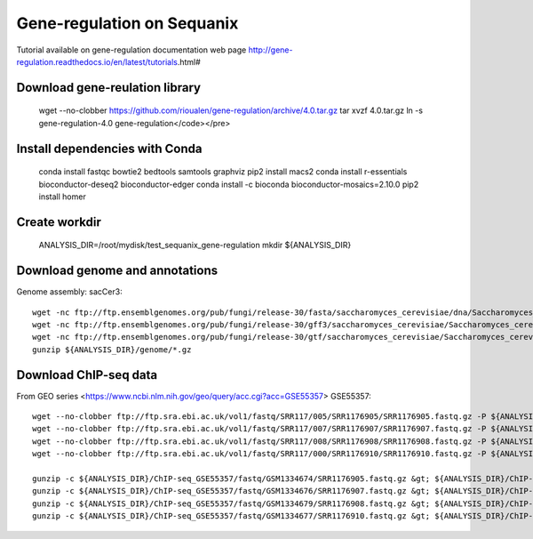 Gene-regulation on Sequanix
===========================



Tutorial available on gene-regulation documentation web page http://gene-regulation.readthedocs.io/en/latest/tutorials.html#



Download gene-reulation library
-------------------------------

    wget --no-clobber https://github.com/rioualen/gene-regulation/archive/4.0.tar.gz
    tar xvzf 4.0.tar.gz
    ln -s gene-regulation-4.0 gene-regulation</code></pre>

Install dependencies with Conda
-------------------------------
    conda install fastqc bowtie2 bedtools samtools graphviz
    pip2 install macs2
    conda install r-essentials bioconductor-deseq2 bioconductor-edger
    conda install -c bioconda bioconductor-mosaics=2.10.0
    pip2 install homer


Create workdir
--------------

    ANALYSIS_DIR=/root/mydisk/test_sequanix_gene-regulation
    mkdir ${ANALYSIS_DIR}


Download genome and annotations
-------------------------------------

Genome assembly: sacCer3::

    wget -nc ftp://ftp.ensemblgenomes.org/pub/fungi/release-30/fasta/saccharomyces_cerevisiae/dna/Saccharomyces_cerevisiae.R64-1-1.30.dna.genome.fa.gz -P ${ANALYSIS_DIR}/genome
    wget -nc ftp://ftp.ensemblgenomes.org/pub/fungi/release-30/gff3/saccharomyces_cerevisiae/Saccharomyces_cerevisiae.R64-1-1.30.gff3.gz -P ${ANALYSIS_DIR}/genome
    wget -nc ftp://ftp.ensemblgenomes.org/pub/fungi/release-30/gtf/saccharomyces_cerevisiae/Saccharomyces_cerevisiae.R64-1-1.30.gtf.gz -P ${ANALYSIS_DIR}/genome
    gunzip ${ANALYSIS_DIR}/genome/*.gz

Download ChIP-seq data
--------------------------

From GEO series <https://www.ncbi.nlm.nih.gov/geo/query/acc.cgi?acc=GSE55357> GSE55357::

    wget --no-clobber ftp://ftp.sra.ebi.ac.uk/vol1/fastq/SRR117/005/SRR1176905/SRR1176905.fastq.gz -P ${ANALYSIS_DIR}/ChIP-seq_GSE55357/fastq/GSM1334674
    wget --no-clobber ftp://ftp.sra.ebi.ac.uk/vol1/fastq/SRR117/007/SRR1176907/SRR1176907.fastq.gz -P ${ANALYSIS_DIR}/ChIP-seq_GSE55357/fastq/GSM1334676
    wget --no-clobber ftp://ftp.sra.ebi.ac.uk/vol1/fastq/SRR117/008/SRR1176908/SRR1176908.fastq.gz -P ${ANALYSIS_DIR}/ChIP-seq_GSE55357/fastq/GSM1334679
    wget --no-clobber ftp://ftp.sra.ebi.ac.uk/vol1/fastq/SRR117/000/SRR1176910/SRR1176910.fastq.gz -P ${ANALYSIS_DIR}/ChIP-seq_GSE55357/fastq/GSM1334677

    gunzip -c ${ANALYSIS_DIR}/ChIP-seq_GSE55357/fastq/GSM1334674/SRR1176905.fastq.gz &gt; ${ANALYSIS_DIR}/ChIP-seq_GSE55357/fastq/GSM1334674/GSM1334674.fastq; rm -f ${ANALYSIS_DIR}/ChIP-seq_GSE55357/fastq/GSM1334674/SRR1176905.fastq.gz
    gunzip -c ${ANALYSIS_DIR}/ChIP-seq_GSE55357/fastq/GSM1334676/SRR1176907.fastq.gz &gt; ${ANALYSIS_DIR}/ChIP-seq_GSE55357/fastq/GSM1334676/GSM1334676.fastq; rm -f ${ANALYSIS_DIR}/ChIP-seq_GSE55357/fastq/GSM1334676/SRR1176907.fastq.gz
    gunzip -c ${ANALYSIS_DIR}/ChIP-seq_GSE55357/fastq/GSM1334679/SRR1176908.fastq.gz &gt; ${ANALYSIS_DIR}/ChIP-seq_GSE55357/fastq/GSM1334679/GSM1334679.fastq; rm -f ${ANALYSIS_DIR}/ChIP-seq_GSE55357/fastq/GSM1334679/SRR1176908.fastq.gz
    gunzip -c ${ANALYSIS_DIR}/ChIP-seq_GSE55357/fastq/GSM1334677/SRR1176910.fastq.gz &gt; ${ANALYSIS_DIR}/ChIP-seq_GSE55357/fastq/GSM1334677/GSM1334677.fastq; rm -f ${ANALYSIS_DIR}/ChIP-seq_GSE55357/fastq/GSM1334677/SRR1176910.fastq.gz

